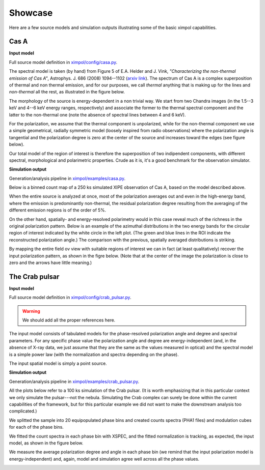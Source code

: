 .. _showcase:

Showcase
========

Here are a few source models and simulation outputs illustrating some of the
basic ximpol capabilities.


.. _showcase_casa

Cas A
-----

**Input model**

Full source model definition in `ximpol/config/casa.py
<https://github.com/lucabaldini/ximpol/blob/master/ximpol/config/casa.py>`_.

The spectral model is taken (by hand) from Figure 5 of E.A. Helder and J. Vink,
*"Characterizing the non-thermal emission of Cas A"*, Astrophys. J. 686 (2008)
1094--1102 (`arxiv link <http://arxiv.org/abs/0806.3748>`_). The spectrum of
Cas A is a complex superposition of thermal and non thermal emission, and
for our purposes, we call *thermal* anything that is making up for the lines
and *non-thermal* all the rest, as illustrated in the figure below.

.. image:: figures/showcase/casa_model_spectrum.png
   :width: 75%
   :align: center

The morphology of the source is energy-dependent in a non trivial way.
We start from two Chandra images (in the 1.5--3 keV and 4--6 keV energy ranges,
respectively) and associate the former to the thermal spectral component
and the latter to the non-thermal one (note the absence of spectral lines
between 4 and 6 keV).

.. image:: figures/showcase/casa_model_le_image.png
   :width: 49.6%
.. image:: figures/showcase/casa_model_he_image.png
   :width: 49.6%

For the polarization, we assume that the thermal component is unpolarized,
while for the non-thermal component we use a simple geometrical, radially
symmetric model (loosely inspired from radio observations) where the
polarization angle is tangential and the polarization degree is zero at the
center of the source and increases toward the edges (see figure below).
 
.. image:: figures/showcase/casa_model_he_polmap.png
   :width: 75%
   :align: center
           
Our total model of the region of interest is therefore the superposition of
two indipendent components, with different spectral, morphological and
polarimetric properties. Crude as it is, it's a good benchmark for the
observation simulator.


**Simulation output**

Generation/analysis pipeline in `ximpol/examples/casa.py
<https://github.com/lucabaldini/ximpol/blob/master/ximpol/examples/casa.py>`_.

Below is a binned count map of a 250 ks simulated XIPE observation of Cas A,
based on the model described above.

.. image:: figures/showcase/casa_cmap.png
   :width: 75%
   :align: center

When the entire source is analyzed at once, most of the polarization averages
out and even in the high-energy band, where the emission is predominantly
non-thermal, the residual polarization degree resulting from the averaging
of the different emission regions is of the order of 5%.

.. image:: figures/showcase/casa_mod_le.png
   :width: 49.6%
.. image:: figures/showcase/casa_mod_he.png
   :width: 49.6%

On the other hand, spatially- and energy-resolved polarimetry would in this
case reveal much of the richness in the original polarization pattern.
Below is an example of the azimuthal distributions in the two energy bands
for the circular region of interest indicated by the white circle in the left
plot. (The green and blue lines in the ROI indicate the reconstructed
polarization angle.) The comparison with the previous, spatially averaged
distributions is striking.

.. image:: figures/showcase/casa_reg0009_mcube.png
   :width: 100%

By mapping the entire field ov view with suitable regions of interest we can
in fact (at least qualitatively) recover the input polarization pattern,
as shown in the figre below. (Note that at the center of the image the
polarization is close to zero and the arrows have little meaning.)

.. image:: figures/showcase/casa_reg_all.png
   :width: 75%
   :align: center
           

The Crab pulsar
---------------

**Input model**

Full source model definition in `ximpol/config/crab_pulsar.py
<https://github.com/lucabaldini/ximpol/blob/master/ximpol/config/crab_pulsar.py>`_.

.. warning:: We should add all the proper references here.

The input model consists of tabulated models for the phase-resolved
polarization angle and degree and spectral parameters. For any specific phase
value the polarization angle and degree are energy-independent (and, in the
absence of X-ray data, we just assume that they are the same as the values
measured in optical) and the spectral model is a simple power law (with the
normalization and spectra depending on the phase).

The input spatial model is simply a point source.


**Simulation output**

Generation/analysis pipeline in `ximpol/examples/crab_pulsar.py
<https://github.com/lucabaldini/ximpol/blob/master/ximpol/examples/crab_pulsar.py>`_.

All the plots below refer to a 100 ks simulation of the Crab pulsar.
(It is worth emphasizing that in this particular context we only simulate the
pulsar---not the nebula. Simulating the Crab complex can surely be done within
the current capabilities of the framework, but for this particular example
we did not want to make the downstream analysis too complicated.)

We splitted the sample into 20 equipopulated phase bins and created counts
spectra (PHA1 files) and modulation cubes for each of the phase bins.

We fitted the count spectra in each phase bin with XSPEC, and the fitted
normalization is tracking, as expected, the input model, as shown in the
figure below.

.. image:: figures/showcase/crab_pl_norm.png
   :width: 75%
   :align: center

We measure the average polarization degree and angle in each phase bin
(we remind that the input polarization model is energy-independent) and,
again, model and simulation agree well across all the phase values.

.. image:: figures/showcase/crab_polarization_degree.png
   :width: 49.6%
.. image:: figures/showcase/crab_polarization_angle.png
   :width: 49.6%
